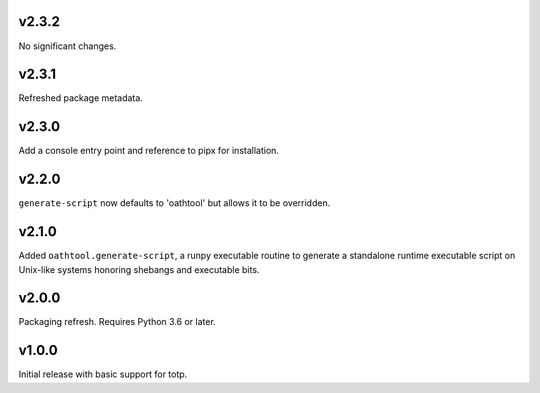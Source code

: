v2.3.2
======

No significant changes.


v2.3.1
======

Refreshed package metadata.

v2.3.0
======

Add a console entry point and reference to pipx for installation.

v2.2.0
======

``generate-script`` now defaults to 'oathtool' but allows
it to be overridden.

v2.1.0
======

Added ``oathtool.generate-script``, a runpy executable
routine to generate a standalone runtime executable script
on Unix-like systems honoring shebangs and executable bits.

v2.0.0
======

Packaging refresh. Requires Python 3.6 or later.

v1.0.0
======

Initial release with basic support for totp.
